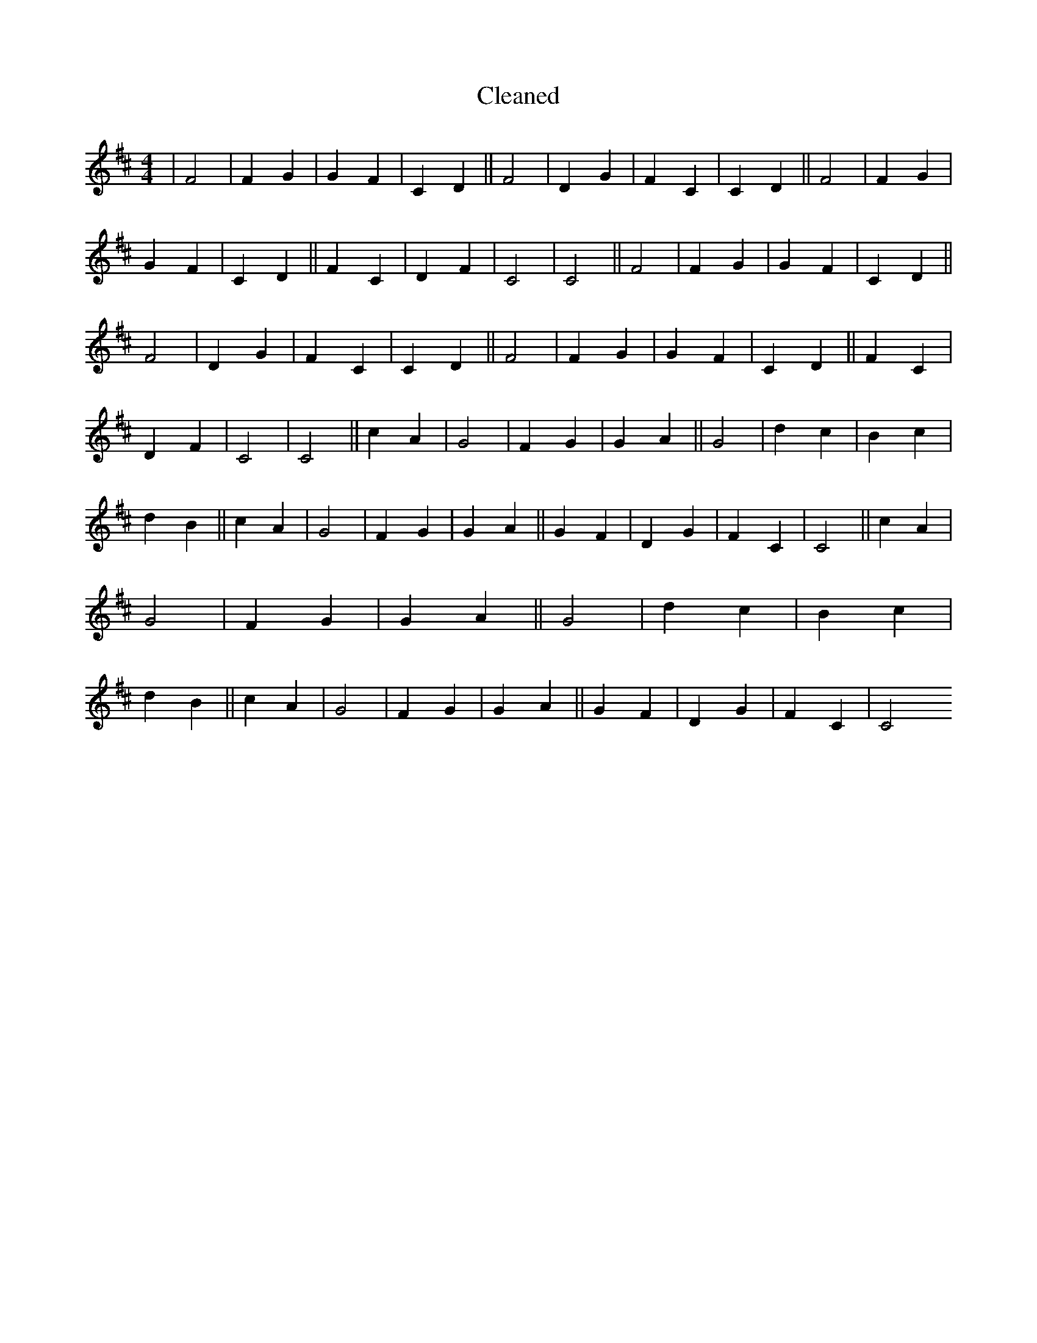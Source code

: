 X:46
T: Cleaned
M:4/4
K: DMaj
|F4|F2G2|G2F2|C2D2||F4|D2G2|F2C2|C2D2||F4|F2G2|G2F2|C2D2||F2C2|D2F2|C4|C4||F4|F2G2|G2F2|C2D2||F4|D2G2|F2C2|C2D2||F4|F2G2|G2F2|C2D2||F2C2|D2F2|C4|C4||c2A2|G4|F2G2|G2A2||G4|d2c2|B2c2|d2B2||c2A2|G4|F2G2|G2A2||G2F2|D2G2|F2C2|C4||c2A2|G4|F2G2|G2A2||G4|d2c2|B2c2|d2B2||c2A2|G4|F2G2|G2A2||G2F2|D2G2|F2C2|C4
